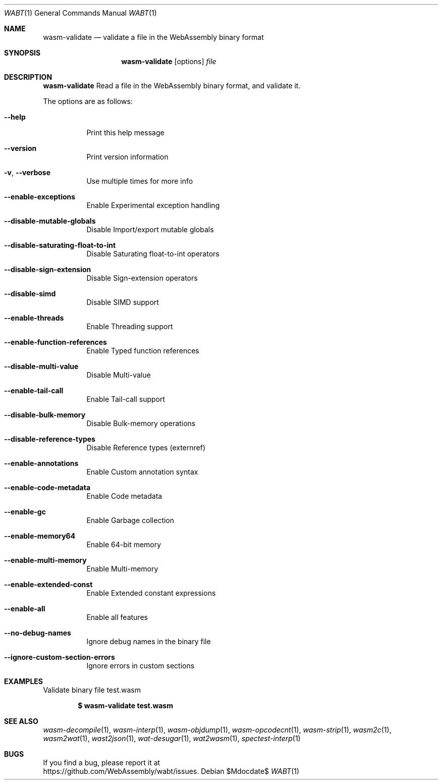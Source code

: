 .Dd $Mdocdate$
.Dt WABT 1
.Os
.Sh NAME
.Nm wasm-validate
.Nd validate a file in the WebAssembly binary format
.Sh SYNOPSIS
.Nm wasm-validate
.Op options
.Ar file
.Sh DESCRIPTION
.Nm
Read a file in the WebAssembly binary format, and validate it.
.Pp
The options are as follows:
.Bl -tag -width Ds
.It Fl Fl help
Print this help message
.It Fl Fl version
Print version information
.It Fl v , Fl Fl verbose
Use multiple times for more info
.It Fl Fl enable-exceptions
Enable Experimental exception handling
.It Fl Fl disable-mutable-globals
Disable Import/export mutable globals
.It Fl Fl disable-saturating-float-to-int
Disable Saturating float-to-int operators
.It Fl Fl disable-sign-extension
Disable Sign-extension operators
.It Fl Fl disable-simd
Disable SIMD support
.It Fl Fl enable-threads
Enable Threading support
.It Fl Fl enable-function-references
Enable Typed function references
.It Fl Fl disable-multi-value
Disable Multi-value
.It Fl Fl enable-tail-call
Enable Tail-call support
.It Fl Fl disable-bulk-memory
Disable Bulk-memory operations
.It Fl Fl disable-reference-types
Disable Reference types (externref)
.It Fl Fl enable-annotations
Enable Custom annotation syntax
.It Fl Fl enable-code-metadata
Enable Code metadata
.It Fl Fl enable-gc
Enable Garbage collection
.It Fl Fl enable-memory64
Enable 64-bit memory
.It Fl Fl enable-multi-memory
Enable Multi-memory
.It Fl Fl enable-extended-const
Enable Extended constant expressions
.It Fl Fl enable-all
Enable all features
.It Fl Fl no-debug-names
Ignore debug names in the binary file
.It Fl Fl ignore-custom-section-errors
Ignore errors in custom sections
.El
.Sh EXAMPLES
Validate binary file test.wasm
.Pp
.Dl $ wasm-validate test.wasm
.Sh SEE ALSO
.Xr wasm-decompile 1 ,
.Xr wasm-interp 1 ,
.Xr wasm-objdump 1 ,
.Xr wasm-opcodecnt 1 ,
.Xr wasm-strip 1 ,
.Xr wasm2c 1 ,
.Xr wasm2wat 1 ,
.Xr wast2json 1 ,
.Xr wat-desugar 1 ,
.Xr wat2wasm 1 ,
.Xr spectest-interp 1
.Sh BUGS
If you find a bug, please report it at
.br
.Lk https://github.com/WebAssembly/wabt/issues .
